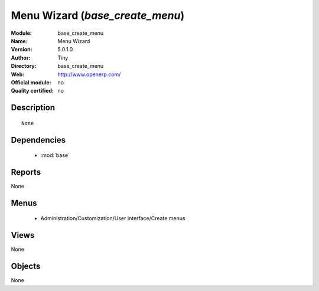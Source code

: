 
.. module:: base_create_menu
    :synopsis: Menu Wizard  
    :noindex:
.. 

.. raw:: html

    <link rel="stylesheet" href="../_static/hide_objects_in_sidebar.css" type="text/css" />

Menu Wizard  (*base_create_menu*)
=================================
:Module: base_create_menu
:Name: Menu Wizard 
:Version: 5.0.1.0
:Author: Tiny
:Directory: base_create_menu
:Web: http://www.openerp.com/
:Official module: no
:Quality certified: no

Description
-----------

::

  None

Dependencies
------------

 * :mod:`base`

Reports
-------

None


Menus
-------

 * Administration/Customization/User Interface/Create menus

Views
-----


None



Objects
-------

None
